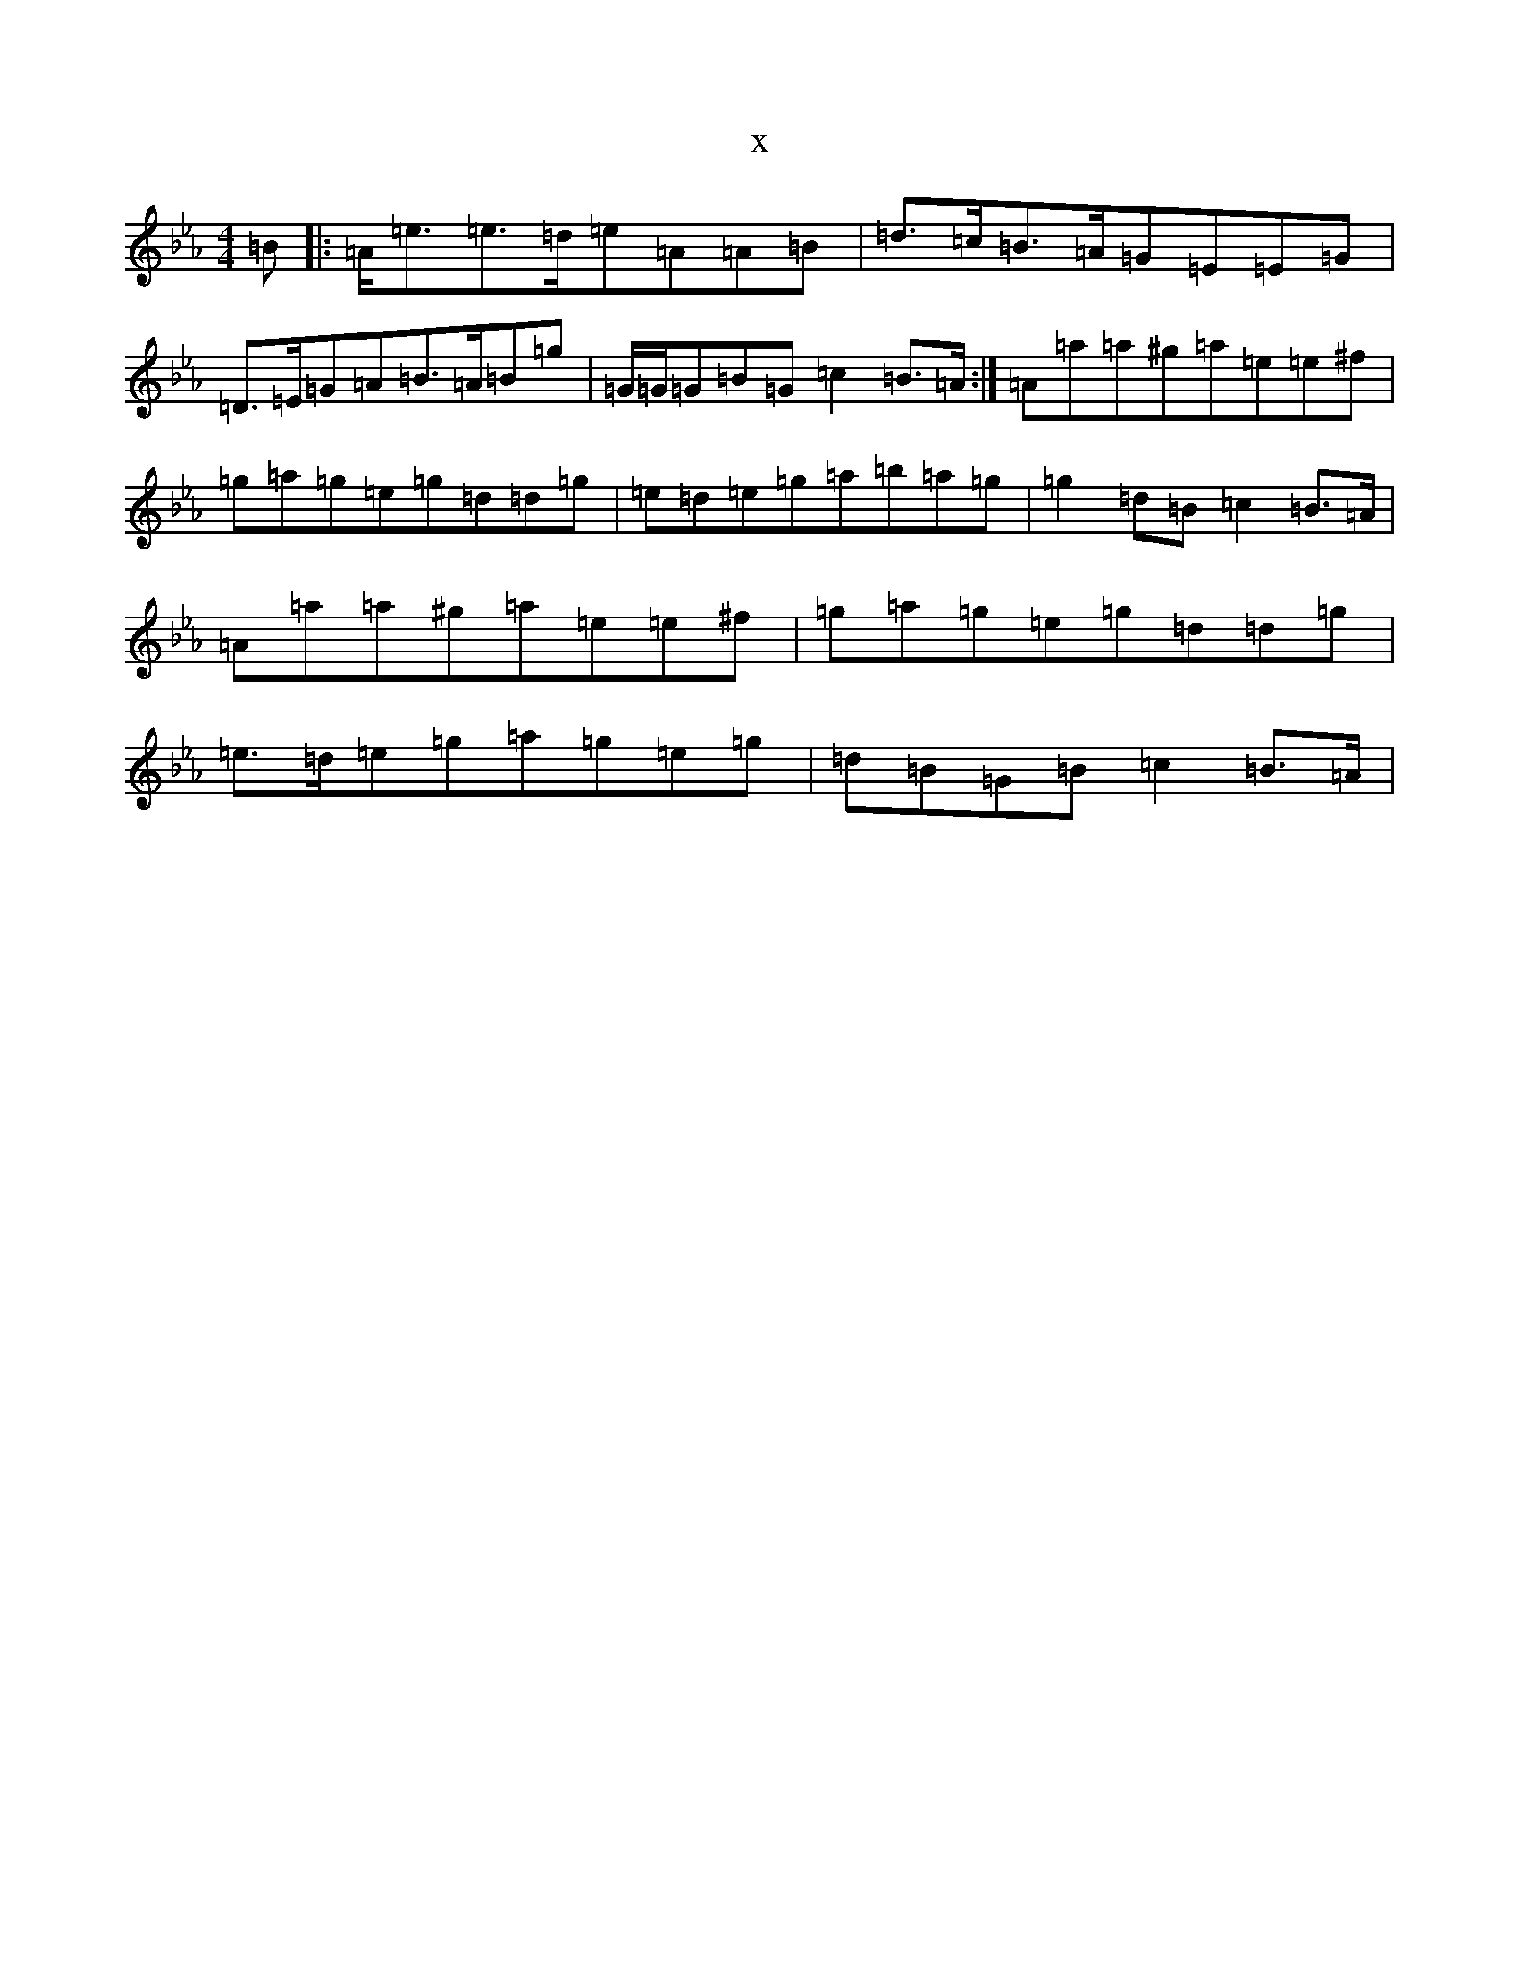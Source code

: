 X:7416
T:x
L:1/8
M:4/4
K: C minor
=B|:=A<=e=e>=d=e=A=A=B|=d>=c=B>=A=G=E=E=G|=D>=E=G=A=B>=A=B=g|=G/2=G/2=G=B=G=c2=B>=A:|=A=a=a^g=a=e=e^f|=g=a=g=e=g=d=d=g|=e=d=e=g=a=b=a=g|=g2=d=B=c2=B>=A|=A=a=a^g=a=e=e^f|=g=a=g=e=g=d=d=g|=e>=d=e=g=a=g=e=g|=d=B=G=B=c2=B>=A|